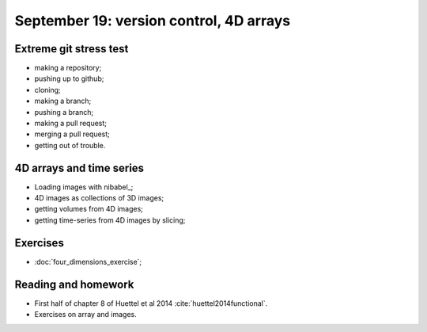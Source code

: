 ########################################
September 19: version control, 4D arrays
########################################

***********************
Extreme git stress test
***********************

* making a repository;
* pushing up to github;
* cloning;
* making a branch;
* pushing a branch;
* making a pull request;
* merging a pull request;
* getting out of trouble.

*************************
4D arrays and time series
*************************

* Loading images with nibabel_;
* 4D images as collections of 3D images;
* getting volumes from 4D images;
* getting time-series from 4D images by slicing;

*********
Exercises
*********

* :doc:`four_dimensions_exercise`;

********************
Reading and homework
********************

* First half of chapter 8 of Huettel et al 2014 :cite:`huettel2014functional`.
* Exercises on array and images.
